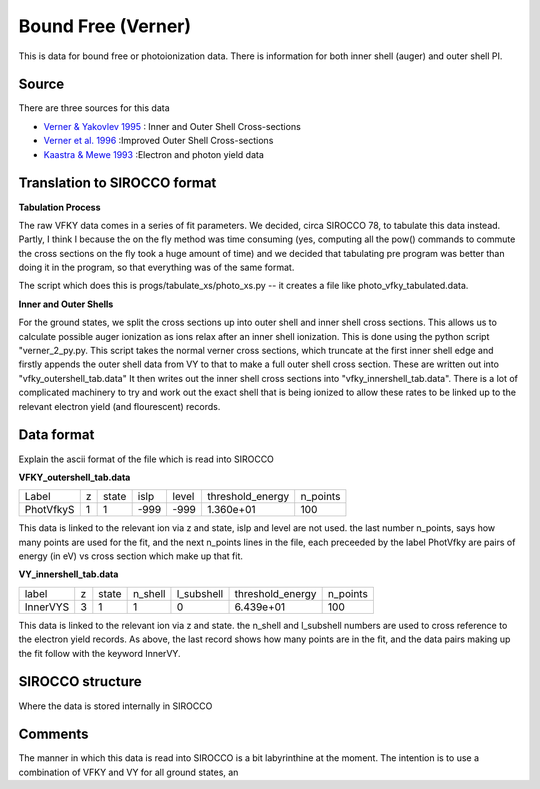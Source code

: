 Bound Free (Verner)
###################

This is data for bound free or photoionization data. There is information for both inner shell (auger) and outer shell PI.


Source
======

There are three sources for this data


- `Verner & Yakovlev 1995 <http://adsabs.harvard.edu/abs/1995A\%26AS..109..125V>`_ : Inner and Outer Shell Cross-sections
- `Verner et al. 1996 <http://adsabs.harvard.edu/abs/1996ApJ...465..487V>`_ :Improved Outer Shell Cross-sections
- `Kaastra \& Mewe 1993 <http://adsabs.harvard.edu/abs/1993A\%26AS...97..443K>`_ :Electron and photon yield data


Translation to SIROCCO format
============================

**Tabulation Process**

The raw VFKY data comes in a series of fit parameters. We decided, circa SIROCCO 78, to tabulate this data instead. Partly, I think I because the on the fly method was time consuming (yes, computing all the pow() commands to commute the cross sections on the fly took a huge amount of time) and we decided that tabulating pre program was better than doing it in the program, so that everything was of the same format.

The script which does this is progs/tabulate\_xs/photo\_xs.py -- it creates a file like photo\_vfky\_tabulated.data.

**Inner and Outer Shells**

For the ground states, we split the cross sections up into outer shell and inner shell cross sections. This allows us to calculate possible auger ionization as ions relax after an inner shell ionization. This is done using the python script "verner_2_py.py. This script takes the normal verner cross sections, which truncate at the first inner shell edge and firstly appends the outer shell data from VY to that to make a full outer shell cross section. These are written out into "vfky_outershell_tab.data"
It then writes out the inner shell cross sections into "vfky_innershell_tab.data". There is a lot of complicated machinery to try and work out the exact shell that is being ionized to allow these rates to be linked up to the relevant electron yield (and flourescent) records.




Data format
===========

Explain the ascii format of the file which is read into SIROCCO

**VFKY_outershell_tab.data**

+----------+--+------+------+------+-----------------+---------+
|Label     |z |state |islp  |level |threshold_energy |n_points |
+----------+--+------+------+------+-----------------+---------+
|PhotVfkyS | 1| 1    | -999 | -999 | 1.360e+01       | 100     |
+----------+--+------+------+------+-----------------+---------+



This data is linked to the relevant ion via z and state, islp and level are not used. the last number n_points, says how many points are used for the fit, and the next n_points lines in the file, each preceeded by the label PhotVfky are pairs of energy (in eV) vs cross section which make up that fit.

**VY_innershell_tab.data**

+---------+--+------+--------+------------+------------------+----------+
|label    |z |state |n_shell | l_subshell | threshold_energy | n_points |
+---------+--+------+--------+------------+------------------+----------+
|InnerVYS |3 |1     |1       |0           |  6.439e+01       | 100      |
+---------+--+------+--------+------------+------------------+----------+



This data is linked to the relevant ion via z and state. the n_shell and l_subshell numbers are used to cross reference to the electron yield records. As above, the last record shows how many points are in the fit, and the data pairs making up the fit follow with the keyword InnerVY.

SIROCCO structure
================

Where the data is stored internally in SIROCCO


Comments
========

The manner in which this data is read into SIROCCO is a bit labyrinthine at the moment. The intention is to use a combination of VFKY and VY for all ground states, an
